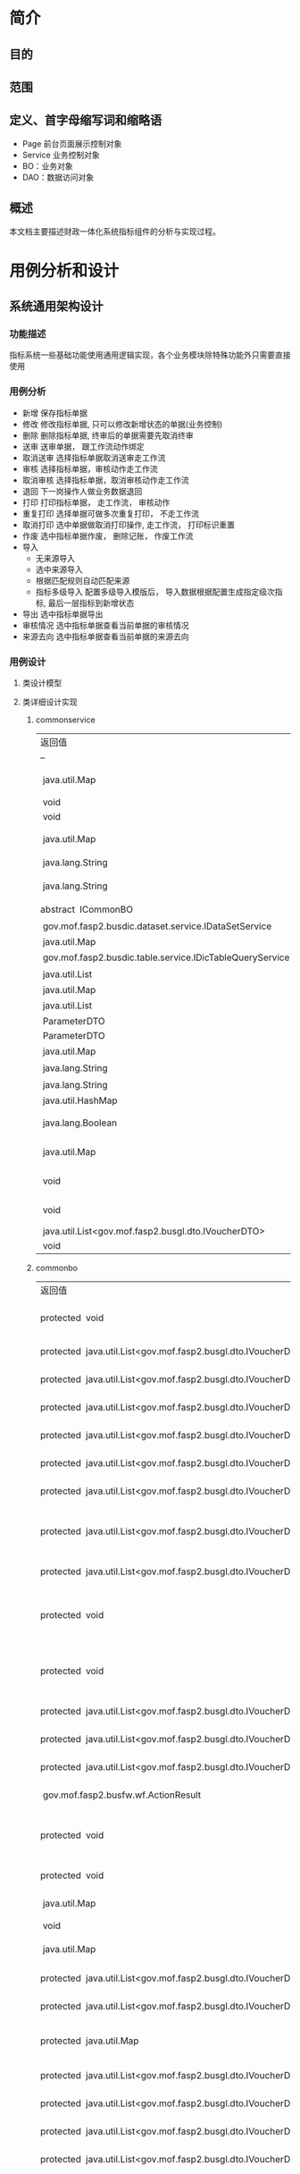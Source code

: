 * 简介
** 目的
** 范围
** 定义、首字母缩写词和缩略语
  + Page 前台页面展示控制对象
  + Service 业务控制对象
  + BO：业务对象
  + DAO：数据访问对象
** 概述
   本文档主要描述财政一体化系统指标组件的分析与实现过程。
* 用例分析和设计
** 系统通用架构设计
*** 功能描述
    指标系统一些基础功能使用通用逻辑实现，各个业务模块除特殊功能外只需要直接使用
*** 用例分析
    + 新增 保存指标单据
    + 修改 修改指标单据, 只可以修改新增状态的单据(业务控制)
    + 删除 删除指标单据, 终审后的单据需要先取消终审
    + 送审 送审单据， 跟工作流动作绑定
    + 取消送审 选择指标单据取消送审走工作流
    + 审核 选择指标单据，审核动作走工作流
    + 取消审核 选择指标单据，取消审核动作走工作流
    + 退回 下一岗操作人做业务数据退回
    + 打印 打印指标单据， 走工作流， 审核动作
    + 重复打印 选择单据可做多次重复打印， 不走工作流
    + 取消打印 选中单据做取消打印操作, 走工作流， 打印标识重置
    + 作废 选中指标单据作废， 删除记账， 作废工作流
    + 导入
      + 无来源导入
      + 选中来源导入
      + 根据匹配规则自动匹配来源
      + 指标多级导入 配置多级导入模版后， 导入数据根据配置生成指定级次指标, 最后一层指标到新增状态
    + 导出 选中指标单据导出
    + 审核情况 选中指标单据查看当前单据的审核情况
    + 来源去向 选中指标单据查看当前单据的来源去向
*** 用例设计 
**** 类设计模型
**** 类详细设计实现
***** commonservice
     | 返回值                                                        | 方法名及参数                                                                                                                                                                                            |
     | --                                                            | --                                                                                                                                                                                                      |
     | 	 java.util.Map	                                            | 	batchDoBills(java.util.ArrayList datas, java.lang.String doType, java.lang.String auditopinion)            批量处理单据.	                                                                            |
     | 	 void	                                                     | 	cache2db(java.util.HashMap<java.lang.String,java.lang.Object> param)            cache data to db	                                                                                                    |
     | 	 void	                                                     | 	deleteDbCache(java.util.HashMap<java.lang.String,java.lang.Object> param)             	                                                                                                              |
     | 	 java.util.Map	                                            | 	getBdgBusinessVouchers(java.util.HashMap<?,?> paramMap)            下拉树 :guid, code, name, superguid, isleaf, levelno, appid 右键 id: 2, name: '单据1', code: 'cs1', pid: 1, click: function () {	 |
     | 	 java.lang.String	                                         | 	getbgtdocno(java.lang.String vchtypeid)            查询当前单据设置的编号规则中的文号规则	                                                                                                           |
     | 	 java.lang.String	                                         | 	getBgtdocnoByRuleID(java.lang.String ruleid, java.lang.Boolean isCurValue)            查询当前单据设置的编号规则中的文号规则	                                                                        |
     | 	abstract  ICommonBO	                                       | 	getBusinessBO()            获得业务bo,子类实现.	                                                                                                                                                     |
     | 	 gov.mof.fasp2.busdic.dataset.service.IDataSetService	     | 	getDataSetService()            获取数据字段值集接口	                                                                                                                                                 |
     | 	 java.util.Map	                                            | 	getDbCache(java.lang.String url, java.lang.String key, java.lang.String vchTypeId)            get db cache	                                                                                          |
     | 	 gov.mof.fasp2.busdic.table.service.IDicTableQueryService	 | 	getIDicTableQueryService()            获取数据字典接口.	                                                                                                                                             |
     | 	 java.util.List	                                           | 	getMainListBySubList(java.util.ArrayList sublist)            根据明细数据获取主单	                                                                                                                   |
     | 	 java.util.Map	                                            | 	getNextLevels(java.util.HashMap map)             	                                                                                                                                                   |
     | 	 java.util.List	                                           | 	getOpinion(java.util.HashMap map)            获取审核意见及退回原因	                                                                                                                                 |
     | 	 ParameterDTO	                                             | 	getParameterDTO(java.lang.String vchtypeid)             	                                                                                                                                            |
     | 	 ParameterDTO	                                             | 	getParameterDTO(java.lang.String vchtypeid, java.lang.String isSendAudit)             	                                                                                                              |
     | 	 java.util.Map	                                            | 	getPrintList(java.util.HashMap vchmap)            获取打印模板.	                                                                                                                                     |
     | 	 java.lang.String	                                         | 	getTablecode(java.lang.String vchtypeid)            查询当前单据设置的编号规则中的文号规则	                                                                                                          |
     | 	 java.lang.String	                                         | 	getUrlByGUID(java.lang.String submenu)            根据submenu获取页面url	                                                                                                                            |
     | 	 java.util.HashMap	                                        | 	getUrlByVchtypeid(java.util.HashMap map)             	                                                                                                                                               |
     | 	 java.lang.Boolean	                                        | 	isBgtdocnoExists(java.lang.String vchtypeid, java.lang.String bgtdocno)            检查当前文号是否已存在, 存在返回true	                                                                             |
     | 	 java.util.Map	                                            | 	loadComponent(javax.servlet.http.HttpServletRequest request, javax.servlet.http.HttpServletResponse response, java.util.Map config)            Description:组件初始化框架调用.	                      |
     | 	 void	                                                     | 	setDataSetService(gov.mof.fasp2.busdic.dataset.service.IDataSetService dataSetService)            设置数据库字段值集接口	                                                                            |
     | 	 void	                                                     | 	setIDicTableQueryService(gov.mof.fasp2.busdic.table.service.IDicTableQueryService dicTableQueryService)            设置数据字典接口.	                                                                |
     | 	 java.util.List<gov.mof.fasp2.busgl.dto.IVoucherDTO>	      | 	showBdgDocNoQTreeService(java.util.HashMap<?,?> paramMap)             	                                                                                                                              |
     | 	 void	                                                     | 	updateRequestCache(java.lang.String guid, java.lang.String config) 	                                                                                                                                 |

***** commonbo
     | 返回值                                                                    | 方法名及参数                                                                                                                                                                                                                                                                                                                                                  |
     | 	protected  void	                                                       | 	addGLVouchers(java.util.List<gov.mof.fasp2.busgl.dto.IVoucherDTO> list, java.util.List<gov.mof.fasp2.busgl.dto.IVoucherDTO> subList, gov.mof.fasp2.bdg.common.dto.ParameterDTO parameter)            新增记账.	                                                                                                                                            |
     | 	protected  java.util.List<gov.mof.fasp2.busgl.dto.IVoucherDTO>	        | 	afterAudit(java.util.List<gov.mof.fasp2.busgl.dto.IVoucherDTO> billList, gov.mof.fasp2.bdg.common.dto.ParameterDTO parameter)           审核单据之后.	                                                                                                                                                                                                     |
     | 	protected  java.util.List<gov.mof.fasp2.busgl.dto.IVoucherDTO>	        | 	afterBack(java.util.List<gov.mof.fasp2.busgl.dto.IVoucherDTO> billList, gov.mof.fasp2.bdg.common.dto.ParameterDTO parameter)            退回单据之后.	                                                                                                                                                                                                     |
     | 	protected  java.util.List<gov.mof.fasp2.busgl.dto.IVoucherDTO>	        | 	afterCancalBack(java.util.List<gov.mof.fasp2.busgl.dto.IVoucherDTO> billList, gov.mof.fasp2.bdg.common.dto.ParameterDTO parameter)            取消退回单据之后.	                                                                                                                                                                                           |
     | 	protected  java.util.List<gov.mof.fasp2.busgl.dto.IVoucherDTO>	        | 	afterCancelAudit(java.util.List<gov.mof.fasp2.busgl.dto.IVoucherDTO> billList, gov.mof.fasp2.bdg.common.dto.ParameterDTO parameter)            取消审核单据之后.	                                                                                                                                                                                          |
     | 	protected  java.util.List<gov.mof.fasp2.busgl.dto.IVoucherDTO>	        | 	afterCancelPrint(java.util.List<gov.mof.fasp2.busgl.dto.IVoucherDTO> billList, gov.mof.fasp2.bdg.common.dto.ParameterDTO parameter)            取消打印单据之后.	                                                                                                                                                                                          |
     | 	protected  java.util.List<gov.mof.fasp2.busgl.dto.IVoucherDTO>	        | 	afterCancelSendAudit(java.util.List<gov.mof.fasp2.busgl.dto.IVoucherDTO> billList, gov.mof.fasp2.bdg.common.dto.ParameterDTO parameter)            取消送审单据之后.	                                                                                                                                                                                      |
     | 	protected  java.util.List<gov.mof.fasp2.busgl.dto.IVoucherDTO>	        | 	afterCreateBill(java.util.List<gov.mof.fasp2.busgl.dto.IVoucherDTO> billList, java.util.List<gov.mof.fasp2.busgl.dto.IVoucherDTO> subList, gov.mof.fasp2.bdg.common.dto.ParameterDTO parameter, int billType)            新增单据之后.	                                                                                                                    |
     | 	protected  java.util.List<gov.mof.fasp2.busgl.dto.IVoucherDTO>	        | 	afterDeleteBill(java.util.List<gov.mof.fasp2.busgl.dto.IVoucherDTO> billList, gov.mof.fasp2.bdg.common.dto.ParameterDTO parameter)            删除单据之后.	                                                                                                                                                                                               |
     | 	protected  void	                                                       | 	afterEditGLVouchers(java.util.List<gov.mof.fasp2.busgl.dto.IVoucherDTO> list, java.util.List<gov.mof.fasp2.busgl.dto.IVoucherDTO> createSubList, java.util.List<gov.mof.fasp2.busgl.dto.IVoucherDTO> updateSubList, java.util.List<gov.mof.fasp2.busgl.dto.IVoucherDTO> deleteSubList, gov.mof.fasp2.bdg.common.dto.ParameterDTO parameter)             	  |
     | 	protected  void	                                                       | 	afterEndAudit(java.util.List<gov.mof.fasp2.busgl.dto.IVoucherDTO> list, java.util.List<gov.mof.fasp2.busgl.dto.IVoucherDTO> sublist, gov.mof.fasp2.bdg.common.dto.ParameterDTO parameter, boolean iscancel)            终审后操作	                                                                                                                         |
     | 	protected  java.util.List<gov.mof.fasp2.busgl.dto.IVoucherDTO>	        | 	afterObsolete(java.util.List<gov.mof.fasp2.busgl.dto.IVoucherDTO> billList, gov.mof.fasp2.bdg.common.dto.ParameterDTO parameter)            作废单据之后.	                                                                                                                                                                                                 |
     | 	protected  java.util.List<gov.mof.fasp2.busgl.dto.IVoucherDTO>	        | 	afterSendAudit(java.util.List<gov.mof.fasp2.busgl.dto.IVoucherDTO> billList, gov.mof.fasp2.bdg.common.dto.ParameterDTO parameter)            送审单据之后.	                                                                                                                                                                                                |
     | 	protected  java.util.List<gov.mof.fasp2.busgl.dto.IVoucherDTO>	        | 	afterUpdateBill(java.util.List<gov.mof.fasp2.busgl.dto.IVoucherDTO> billList, gov.mof.fasp2.bdg.common.dto.ParameterDTO parameter)            修改单据之后.	                                                                                                                                                                                               |
     | 	 gov.mof.fasp2.busfw.wf.ActionResult	                                  | 	audit(java.util.List billList, gov.mof.fasp2.bdg.common.dto.ParameterDTO parameter)            审核.	                                                                                                                                                                                                                                                      |
     | 	protected  void	                                                       | 	auditGLVouchers(java.util.List<gov.mof.fasp2.busgl.dto.IVoucherDTO> list, java.util.List<gov.mof.fasp2.busgl.dto.IVoucherDTO> subList, gov.mof.fasp2.bdg.common.dto.ParameterDTO parameter, boolean iscancel)            终审记账.	                                                                                                                        |
     | 	protected  void	                                                       | 	auditOption(gov.mof.fasp2.bdg.common.dto.ParameterDTO parameter, gov.mof.fasp2.busfw.wf.Action action)            保存审核意见	                                                                                                                                                                                                                            |
     | 	 java.util.Map	                                                        | 	batchDoBills(java.util.ArrayList datas, java.lang.String doType, java.lang.String auditopinion)            批量处理单据.	                                                                                                                                                                                                                                  |
     | 	 void	                                                                 | 	bdgLevelImport(java.util.List importList, java.lang.String vchtypeid)            指标多级导入	                                                                                                                                                                                                                                                             |
     | 	 java.util.Map	                                                        | 	bdgSend(java.util.List<gov.mof.fasp2.busgl.dto.IVoucherDTO> datas)            根据传入数据保存到下发表中	                                                                                                                                                                                                                                                  |
     | 	protected  java.util.List<gov.mof.fasp2.busgl.dto.IVoucherDTO>	        | 	beforeAudit(java.util.List<gov.mof.fasp2.busgl.dto.IVoucherDTO> billList, gov.mof.fasp2.bdg.common.dto.ParameterDTO parameter)            审核单据之前.	                                                                                                                                                                                                   |
     | 	protected  java.util.List<gov.mof.fasp2.busgl.dto.IVoucherDTO>	        | 	beforeBack(java.util.List<gov.mof.fasp2.busgl.dto.IVoucherDTO> billList, gov.mof.fasp2.bdg.common.dto.ParameterDTO parameter)           退回单据之前.	                                                                                                                                                                                                     |
     | 	protected  java.util.Map	                                              | 	beforeBatchDoBills(java.util.ArrayList datas, java.lang.String doType, gov.mof.fasp2.bdg.common.dto.ParameterDTO parameter)            批量处理单据前校验下单据.	                                                                                                                                                                                          |
     | 	protected  java.util.List<gov.mof.fasp2.busgl.dto.IVoucherDTO>	        | 	beforeCancalBack(java.util.List<gov.mof.fasp2.busgl.dto.IVoucherDTO> billList, gov.mof.fasp2.bdg.common.dto.ParameterDTO parameter)            取消退回单据之前.	                                                                                                                                                                                          |
     | 	protected  java.util.List<gov.mof.fasp2.busgl.dto.IVoucherDTO>	        | 	beforeCancelAudit(java.util.List<gov.mof.fasp2.busgl.dto.IVoucherDTO> billList, gov.mof.fasp2.bdg.common.dto.ParameterDTO parameter)            取消审核单据之前.	                                                                                                                                                                                         |
     | 	protected  java.util.List<gov.mof.fasp2.busgl.dto.IVoucherDTO>	        | 	beforeCancelPrint(java.util.List<gov.mof.fasp2.busgl.dto.IVoucherDTO> billList, gov.mof.fasp2.bdg.common.dto.ParameterDTO parameter)            取消打印单据之前.	                                                                                                                                                                                         |
     | 	protected  java.util.List<gov.mof.fasp2.busgl.dto.IVoucherDTO>	        | 	beforeCancelSendAudit(java.util.List<gov.mof.fasp2.busgl.dto.IVoucherDTO> billList, gov.mof.fasp2.bdg.common.dto.ParameterDTO parameter)            取消送审单据之前.	                                                                                                                                                                                     |
     | 	protected  java.util.List<gov.mof.fasp2.busgl.dto.IVoucherDTO>	        | 	beforeCreateBill(java.util.List<gov.mof.fasp2.busgl.dto.IVoucherDTO> billList, java.util.List<gov.mof.fasp2.busgl.dto.IVoucherDTO> subList, gov.mof.fasp2.bdg.common.dto.ParameterDTO parameter, int billType)            新增单据之前.	                                                                                                                   |
     | 	protected  java.util.List<gov.mof.fasp2.busgl.dto.IVoucherDTO>	        | 	beforeDeleteBill(java.util.List<gov.mof.fasp2.busgl.dto.IVoucherDTO> billList, gov.mof.fasp2.bdg.common.dto.ParameterDTO parameter)            删除单据之前.	                                                                                                                                                                                              |
     | 	protected  void	                                                       | 	beforeEditGLVouchers(java.util.List<gov.mof.fasp2.busgl.dto.IVoucherDTO> list, java.util.List<gov.mof.fasp2.busgl.dto.IVoucherDTO> createSubList, java.util.List<gov.mof.fasp2.busgl.dto.IVoucherDTO> updateSubList, java.util.List<gov.mof.fasp2.busgl.dto.IVoucherDTO> deleteSubList, gov.mof.fasp2.bdg.common.dto.ParameterDTO parameter)             	 |
     | 	protected  void	                                                       | 	beforeEndAudit(java.util.List<gov.mof.fasp2.busgl.dto.IVoucherDTO> list, java.util.List<gov.mof.fasp2.busgl.dto.IVoucherDTO> sublist, gov.mof.fasp2.bdg.common.dto.ParameterDTO parameter, boolean iscancel)            终审前操作	                                                                                                                        |
     | 	protected  java.util.List<gov.mof.fasp2.busgl.dto.IVoucherDTO>	        | 	beforeObsolete(java.util.List<gov.mof.fasp2.busgl.dto.IVoucherDTO> billList, gov.mof.fasp2.bdg.common.dto.ParameterDTO parameter)            作废单据之前.	                                                                                                                                                                                                |
     | 	protected  java.util.List<gov.mof.fasp2.busgl.dto.IVoucherDTO>	        | 	beforePrint(java.util.List<gov.mof.fasp2.busgl.dto.IVoucherDTO> billList, gov.mof.fasp2.bdg.common.dto.ParameterDTO parameter)            打印单据之前.	                                                                                                                                                                                                   |
     | 	protected  void	                                                       | 	beforeSaveBill(gov.mof.fasp2.busgl.dto.IVoucherDTO dto, gov.mof.fasp2.bdg.common.dto.ParameterDTO parameter, int billType)            保存单据之前遍历数据回调.	                                                                                                                                                                                           |
     | 	protected  java.util.List<java.util.Map>	                              | 	beforeSaveBill(java.util.List<java.util.Map> billList, gov.mof.fasp2.bdg.common.dto.ParameterDTO parameter, int billType)            保存单据之前回调.	                                                                                                                                                                                                    |
     | 	protected  void	                                                       | 	beforeSaveCreateBill(gov.mof.fasp2.busgl.dto.IVoucherDTO dto, gov.mof.fasp2.bdg.common.dto.ParameterDTO parameter, int billType)            新增单据之前遍历新增数据回调.	                                                                                                                                                                                 |
     | 	protected  void	                                                       | 	beforeSaveUpdateBill(gov.mof.fasp2.busgl.dto.IVoucherDTO dto, gov.mof.fasp2.bdg.common.dto.ParameterDTO parameter)            更新单据之前遍历修改数据回调.	                                                                                                                                                                                               |
     | 	protected  java.util.List<gov.mof.fasp2.busgl.dto.IVoucherDTO>	        | 	beforeSendAudit(java.util.List<gov.mof.fasp2.busgl.dto.IVoucherDTO> billList, gov.mof.fasp2.bdg.common.dto.ParameterDTO parameter)            送审单据之前.	                                                                                                                                                                                               |
     | 	 void	                                                                 | 	createBill(java.util.List<gov.mof.fasp2.busgl.dto.IVoucherDTO> billList, java.util.List<gov.mof.fasp2.busgl.dto.IVoucherDTO> subList, gov.mof.fasp2.bdg.common.dto.ParameterDTO parameter, int billType)            新建单据,看情况记录日志.	                                                                                                              |
     | 	 void	                                                                 | 	createLog(java.util.List<gov.mof.fasp2.busgl.dto.IVoucherDTO> billList, gov.mof.fasp2.bdg.common.dto.ParameterDTO parameter, java.lang.String action)            创建日志	                                                                                                                                                                                 |
     | 	 java.lang.String	                                                     | 	dataRightSQL(java.util.Map sqlmap)            查询数据权限sql	                                                                                                                                                                                                                                                                                             |
     | 	 void	                                                                 | 	deleteBill(java.util.List<gov.mof.fasp2.busgl.dto.IVoucherDTO> billList, gov.mof.fasp2.bdg.common.dto.ParameterDTO parameter)           删除单据.	                                                                                                                                                                                                         |
     | 	protected  void	                                                       | 	deleteGLVouchers(java.util.List<gov.mof.fasp2.busgl.dto.IVoucherDTO> list, java.util.List mainguid, java.util.List<java.lang.String> subguid, gov.mof.fasp2.bdg.common.dto.ParameterDTO parameter)            删除记账.	                                                                                                                                   |
     | 	protected  gov.mof.fasp2.busfw.wf.ActionResult	                        | 	doWF(java.util.List<gov.mof.fasp2.busgl.dto.IVoucherDTO> list, gov.mof.fasp2.bdg.common.dto.ParameterDTO parameter, gov.mof.fasp2.busfw.wf.Action action, java.lang.String logtype)            对已有单据执行工作流.	                                                                                                                                      |
     | 	 void	                                                                 | 	fileLinkBill(java.util.List<gov.mof.fasp2.busgl.dto.IVoucherDTO> list, gov.mof.fasp2.bdg.common.dto.ParameterDTO parameter)             	                                                                                                                                                                                                                  |
     | 	 java.util.List	                                                       | 	getAgencys(java.lang.String menuid, java.lang.String vchtypeid)            获得单位数据	                                                                                                                                                                                                                                                                   |
     | 	protected  java.util.List<java.lang.String>	                           | 	getAllCols(java.lang.String tablecode)            根据tablecode获取表的字段信息	                                                                                                                                                                                                                                                                           |
     | 	protected  java.util.List<java.lang.String>	                           | 	getAllCols(java.lang.String tablecode, java.lang.Boolean hassys)            根据tablecode获取表的字段信息	                                                                                                                                                                                                                                                 |
     | 	protected  gov.mof.fasp2.busbc.dto.BCTypeDTO	                          | 	getBcTypeDTO(gov.mof.fasp2.bdg.common.dto.ParameterDTO parameter)             	                                                                                                                                                                                                                                                                            |
     | 	 java.util.List	                                                       | 	getBcTypeIDsByMouldID(java.util.List<java.lang.String> reduceMoulds)            根据模板id获取业务配置的交易令信息	                                                                                                                                                                                                                                        |
     | 	 gov.mof.fasp2.busgl.dto.IVoucherDTO	                                  | 	getBillByGuid(java.lang.String vchtypeid, java.lang.String guid)            根据guid获取bill数据	                                                                                                                                                                                                                                                          |
     | 	 CommonBO	                                                             | 	getBusinessBOByVchtypeid(java.lang.String vchtypeid)            通过vchtypeid获得业务BO.	                                                                                                                                                                                                                                                                  |
     | 	 gov.mof.fasp2.buspa.businessvoucher.IBusinessVoucher	                 | 	getBusinessVoucher()            获得业务单据信息.	                                                                                                                                                                                                                                                                                                         |
     | 	 gov.mof.fasp2.buspa.businessvoucher.BusinessVoucherDTO	               | 	getBusinessVoucherDTO(java.lang.String vchtypeid)             	                                                                                                                                                                                                                                                                                            |
     | 	protected  java.lang.String	                                           | 	getCalculatedAmtCols(java.lang.String tableAlias)            动态余额表	                                                                                                                                                                                                                                                                                   |
     | 	 gov.mof.fasp2.buscommon.dataright.drcommon.IDataRightBusinessService	 | 	getDataRightBusinessService()             	                                                                                                                                                                                                                                                                                                                |
     | 	protected  java.lang.String	                                           | 	getDfQueryCols(java.util.Map sqlMap)            获取自定义查询列.	                                                                                                                                                                                                                                                                                         |
     | 	protected  java.lang.String	                                           | 	getDfQueryFilter(java.util.Map sqlmap)            获取自定义查询过滤条件.	                                                                                                                                                                                                                                                                                 |
     | 	 java.util.List	                                                       | 	getFinintorgguids(java.lang.String menuid, java.lang.String vchtypeid)            获得处室数据	                                                                                                                                                                                                                                                            |
     | 	 gov.mof.fasp2.busgl.glandrecord.IGLandRecordService	                  | 	getGlandRecordService()             	                                                                                                                                                                                                                                                                                                                      |
     | 	protected  java.util.List	                                             | 	getGlctrlList(java.lang.String fromCtrlID)             	                                                                                                                                                                                                                                                                                                   |
     | 	protected  java.lang.String	                                           | 	getGlCtrlTable(java.util.Map sqlMap, java.lang.String vchTypeId)            自定义实现总账查询视图	                                                                                                                                                                                                                                                        |
     | 	 gov.mof.fasp2.busgl.record.service.IGLRecordService	                  | 	getGlRecordService()            获得明细账服务.	                                                                                                                                                                                                                                                                                                           |
     | 	 gov.mof.fasp2.busgl.service.IGLService	                               | 	getGlService()            获得总账服务.	                                                                                                                                                                                                                                                                                                                   |
     | 	 gov.mof.fasp2.busdic.table.service.IDicTableQueryService	             | 	getIDicTableQueryService()             	                                                                                                                                                                                                                                                                                                                   |
     | 	protected  java.util.Collection<java.lang.String>	                     | 	getInsertColumns(gov.mof.fasp2.bdg.common.dto.ParameterDTO parameter, boolean isMainTable)            获得新增字段.	                                                                                                                                                                                                                                       |
     | 	 java.util.List<gov.mof.fasp2.busgl.dto.IVoucherDTO>	                  | 	getMainListBySubList(java.util.List<gov.mof.fasp2.busgl.dto.IVoucherDTO> sublist, gov.mof.fasp2.bdg.common.dto.ParameterDTO parameter)            通过主单获得子单.	                                                                                                                                                                                       |
     | 	 java.lang.String	                                                     | 	getMenuUrlByVchtypeidVsMenucode(java.lang.String vchtypeid, java.lang.String menucode)            根据vchtypeid获得修改单据的url	                                                                                                                                                                                                                          |
     | 	 java.lang.String	                                                     | 	getModMenuUrlByVchtypeid(java.lang.String vchtypeid)            根据vchtypeid获得修改单据的url	                                                                                                                                                                                                                                                            |
     | 	 gov.mof.fasp2.bdg.common.dto.ParameterDTO	                            | 	getParameterDTO(java.lang.String vchtypeid)             	                                                                                                                                                                                                                                                                                                  |
     | 	protected  java.lang.String	                                           | 	getQueryTablecode(java.lang.String tabletype, java.util.Map sqlmap)            获得查询表名.	                                                                                                                                                                                                                                                              |
     | 	 gov.mof.fasp2.buspa.serialrule.ISerialRule	                           | 	getSerialRule()            获得单号规则服务.	                                                                                                                                                                                                                                                                                                              |
     | 	 java.util.List<gov.mof.fasp2.busgl.dto.IVoucherDTO>	                  | 	getSubListByMainList(java.util.List<gov.mof.fasp2.busgl.dto.IVoucherDTO> list, gov.mof.fasp2.bdg.common.dto.ParameterDTO parameter)            通过主单获得子单.	                                                                                                                                                                                          |
     | 	 java.lang.String	                                                     | 	getSubTableRelDTAMT()            明细表关联动态余额表	                                                                                                                                                                                                                                                                                                     |
     | 	 java.util.List	                                                       | 	getTableCondByKey(java.lang.String key)            获取表格的过滤条件	                                                                                                                                                                                                                                                                                     |
     | 	protected  java.lang.String	                                           | 	getTabPageFilter(java.util.Map sqlmap)            获取页签过滤条件	                                                                                                                                                                                                                                                                                        |
     | 	protected  java.util.Collection<java.lang.String>	                     | 	getUpdateColumns(gov.mof.fasp2.bdg.common.dto.ParameterDTO parameter, boolean isMainTable)            获得修改字段.	                                                                                                                                                                                                                                       |
     | 	 java.util.HashMap	                                                    | 	getUrlByVchtypeid(java.util.HashMap map)            根据单据id（vchtypeid）获取url.	                                                                                                                                                                                                                                                                       |
     | 	 java.lang.String	                                                     | 	getVodSql(java.util.Map sqlmap)            列表查询接口.	                                                                                                                                                                                                                                                                                                  |
     | 	 java.util.List	                                                       | 	getVouchersTreeBySql(java.lang.String wheresql)            获取单据树	                                                                                                                                                                                                                                                                                     |
     | 	 java.util.List<java.lang.String>	                                     | 	getWFColumns(boolean isMaintable, boolean isMainkeepaccounts, boolean isSubkeepaccounts)            获得工作流要回写到业务表的字段.	                                                                                                                                                                                                                       |
     | 	protected  void	                                                       | 	initCommonInfo(gov.mof.fasp2.busgl.dto.IVoucherDTO dto, java.lang.String timestamp, gov.mof.fasp2.busbc.dto.BCTypeDTO bcdto, gov.mof.fasp2.bdg.common.dto.ParameterDTO parameter, java.lang.String acctsystype, boolean isGenGUID)            公共要素赋值	                                                                                                |
     | 	 java.lang.Boolean	                                                    | 	isBgtdocnoExists(java.lang.String vchtypeid, java.util.List<java.lang.String> bgtdocnos)             	                                                                                                                                                                                                                                                     |
     | 	protected  void	                                                       | 	levelDeleteBill(java.util.List<gov.mof.fasp2.busgl.dto.IVoucherDTO> billList, gov.mof.fasp2.bdg.common.dto.ParameterDTO parameter)            删除单据.	                                                                                                                                                                                                   |
     | 	protected  java.util.List	                                             | 	matchGLCtrlData(java.util.List voucherDatas, java.lang.String vchtypeid, java.lang.String bctypeid, java.lang.String acctsystype, java.lang.String wheresql)            根据传入业务数据及一些必要参数， 返回匹配到的所有结果	                                                                                                                             |
     | 	 java.util.List<gov.mof.fasp2.busgl.dto.IVoucherDTO>	                  | 	queryDocModel(java.util.HashMap<?,?> paramMap)            根据单据id以及文号模板配置，获取当前用户可使用文号模板信息	                                                                                                                                                                                                                                      |
     | 	 java.lang.String	                                                     | 	queryFormFilter(java.util.Map sqlmap, java.lang.String tableType, java.lang.StringBuilder querySql)            获取查询区过滤条件	                                                                                                                                                                                                                         |
     | 	 java.util.Map	                                                        | 	saveBill(java.util.List<java.util.Map> billList, gov.mof.fasp2.bdg.common.dto.ParameterDTO parameter, int billType)            保存单据.	                                                                                                                                                                                                                  |
     | 	 java.util.Map	                                                        | 	saveBill(java.util.List billList, gov.mof.fasp2.bdg.common.dto.ParameterDTO parameter)            保存单据.	                                                                                                                                                                                                                                               |
     | 	 java.util.List	                                                       | 	savedata(java.util.List billList, java.lang.String vchtypeid, java.lang.String fromctrlid, java.lang.String isSendAudit)            保存导入的数据	                                                                                                                                                                                                        |
     | 	 java.util.Map	                                                        | 	saveHangBill(java.util.List saveList, boolean isCancel)             	                                                                                                                                                                                                                                                                                      |
     | 	protected  gov.mof.fasp2.busfw.wf.ActionResult	                        | 	sendAudit(java.util.List billList, gov.mof.fasp2.bdg.common.dto.ParameterDTO parameter)            送审.	                                                                                                                                                                                                                                                  |
     | 	 java.lang.String	                                                     | 	tableFilter(java.lang.String tableUiKey, java.lang.String vchTypeId)            获取表格过滤条件	                                                                                                                                                                                                                                                          |
     | 	 void	                                                                 | 	updateAuditDate(java.util.List<gov.mof.fasp2.busgl.dto.IVoucherDTO> nkeepaccountslist, boolean iscancel)            终审后数据添加终审日期	                                                                                                                                                                                                                |
     | 	 void	                                                                 | 	updateBill(java.util.List<gov.mof.fasp2.busgl.dto.IVoucherDTO> billList, gov.mof.fasp2.bdg.common.dto.ParameterDTO parameter)           更新单据 主单: 修改 明细: 新增(guid is null), 修改, 删除(guid在业务表中不存在)	                                                                                                                                    |
     | 	 void	                                                                 | 	updateHasFile(java.util.List guids, java.lang.String tablecode)            修改附件状态标识.	                                                                                                                                                                                                                                                              |
*** 存储分配 指标系统通用表业务及日志表: 
    + BDG_T_BDGMAIN (指标主单业务表)。 
    + BDG_T_BDGMAINLOG(指标主单业务日志表)。 
    + BDG_T_BDGSUB (指标子单业务表)。 
    + BDG_T_BDGSUBLOG (指标子单业务日志表)。
** 指标加载
*** 功能描述
    加载总指标来源，如财政部补助中央专款。可以在每年的任意时期增加指标。
*** 用例分析
*** 用例设计
*** 存储分配
** 指标综合管理
*** 功能描述
*** 用例分析
*** 用例设计
*** 存储分配
** 指标明细查询
*** 功能描述
*** 用例分析
*** 用例设计
*** 存储分配
** 指标调剂
*** 功能描述
*** 用例分析
*** 用例设计
*** 存储分配
** 指标追减
*** 功能描述
*** 用例分析
*** 用例设计
*** 存储分配
** 指标分配
*** 功能描述
*** 用例分析
*** 用例设计
*** 存储分配
** 指标综合情况查询
*** 功能描述
*** 用例分析
*** 用例设计
*** 存储分配
** 预拨指标核销
*** 功能描述
*** 用例分析
*** 用例设计
*** 存储分配
** 指标特殊修改
*** 功能描述
*** 用例分析
*** 用例设计
*** 存储分配
** 指标多级导入配置
*** 功能描述
*** 用例分析
*** 用例设计
*** 存储分配
** 指标资金导入
*** 功能描述
*** 用例分析
*** 用例设计
*** 存储分配
** 预算转指标
*** 功能描述
*** 用例分析
*** 用例设计
*** 存储分配
** 指标要素对照
*** 功能描述
*** 用例分析
*** 用例设计
*** 存储分配
** 杭州预算转指标
*** 功能描述
*** 用例分析
*** 用例设计
*** 存储分配
** 支出核销
*** 功能描述
*** 用例分析
*** 用例设计
*** 存储分配
** 指标明细综合管理
*** 功能描述
*** 用例分析
*** 用例设计
*** 存储分配
** 重定来源
*** 功能描述
*** 用例分析
*** 用例设计
*** 存储分配
** 指标级联查询
*** 功能描述
*** 用例分析
*** 用例设计
*** 存储分配
** 综合操作
*** 功能描述
*** 用例分析
*** 用例设计
*** 存储分配
** 杭州预算执行情况
*** 功能描述
*** 用例分析
*** 用例设计
*** 存储分配
** 杭州预算执行情况报表
*** 功能描述
*** 用例分析
*** 用例设计
*** 存储分配
** 项目维护
*** 功能描述
*** 用例分析
*** 用例设计
*** 存储分配
** 指标上报
*** 功能描述
*** 用例分析
*** 用例设计
*** 存储分配
** 指标接收
*** 功能描述
*** 用例分析
*** 用例设计
*** 存储分配
** 指标合并
*** 功能描述
*** 用例分析
*** 用例设计
*** 存储分配
** 实拨上报
*** 功能描述
*** 用例分析
*** 用例设计
*** 存储分配
